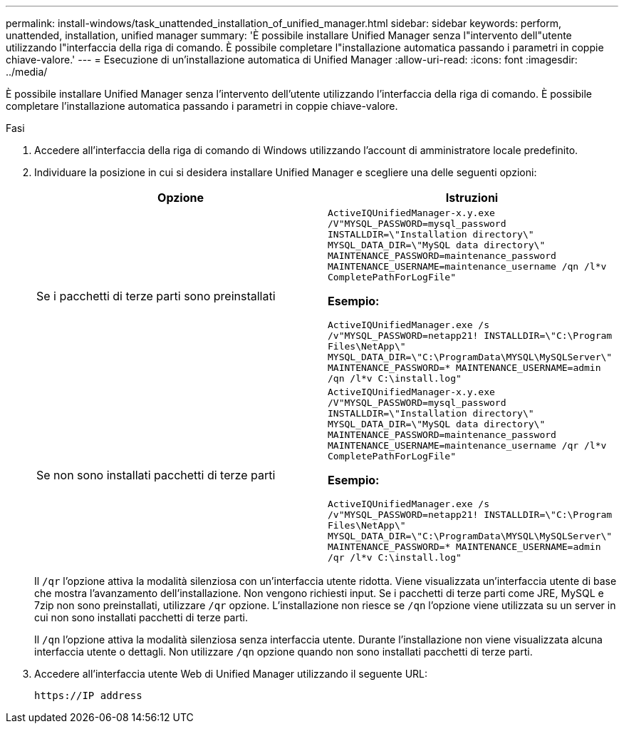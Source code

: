 ---
permalink: install-windows/task_unattended_installation_of_unified_manager.html 
sidebar: sidebar 
keywords: perform, unattended, installation, unified manager 
summary: 'È possibile installare Unified Manager senza l"intervento dell"utente utilizzando l"interfaccia della riga di comando. È possibile completare l"installazione automatica passando i parametri in coppie chiave-valore.' 
---
= Esecuzione di un'installazione automatica di Unified Manager
:allow-uri-read: 
:icons: font
:imagesdir: ../media/


[role="lead"]
È possibile installare Unified Manager senza l'intervento dell'utente utilizzando l'interfaccia della riga di comando. È possibile completare l'installazione automatica passando i parametri in coppie chiave-valore.

.Fasi
. Accedere all'interfaccia della riga di comando di Windows utilizzando l'account di amministratore locale predefinito.
. Individuare la posizione in cui si desidera installare Unified Manager e scegliere una delle seguenti opzioni:
+
[cols="4a,4a"]
|===
| Opzione | Istruzioni 


 a| 
Se i pacchetti di terze parti sono preinstallati
 a| 
`ActiveIQUnifiedManager-x.y.exe /V"MYSQL_PASSWORD=mysql_password INSTALLDIR=\"Installation directory\" MYSQL_DATA_DIR=\"MySQL data directory\" MAINTENANCE_PASSWORD=maintenance_password MAINTENANCE_USERNAME=maintenance_username /qn /l*v CompletePathForLogFile"`

*Esempio:*

`ActiveIQUnifiedManager.exe /s /v"MYSQL_PASSWORD=netapp21! INSTALLDIR=\"C:\Program Files\NetApp\" MYSQL_DATA_DIR=\"C:\ProgramData\MYSQL\MySQLServer\" MAINTENANCE_PASSWORD=******* MAINTENANCE_USERNAME=admin /qn /l*v C:\install.log"`



 a| 
Se non sono installati pacchetti di terze parti
 a| 
`ActiveIQUnifiedManager-x.y.exe /V"MYSQL_PASSWORD=mysql_password INSTALLDIR=\"Installation directory\" MYSQL_DATA_DIR=\"MySQL data directory\" MAINTENANCE_PASSWORD=maintenance_password MAINTENANCE_USERNAME=maintenance_username /qr /l*v CompletePathForLogFile"`

*Esempio:*

`ActiveIQUnifiedManager.exe /s /v"MYSQL_PASSWORD=netapp21! INSTALLDIR=\"C:\Program Files\NetApp\" MYSQL_DATA_DIR=\"C:\ProgramData\MYSQL\MySQLServer\" MAINTENANCE_PASSWORD=******* MAINTENANCE_USERNAME=admin /qr /l*v C:\install.log"`

|===
+
Il `/qr` l'opzione attiva la modalità silenziosa con un'interfaccia utente ridotta. Viene visualizzata un'interfaccia utente di base che mostra l'avanzamento dell'installazione. Non vengono richiesti input. Se i pacchetti di terze parti come JRE, MySQL e 7zip non sono preinstallati, utilizzare `/qr` opzione. L'installazione non riesce se `/qn` l'opzione viene utilizzata su un server in cui non sono installati pacchetti di terze parti.

+
Il `/qn` l'opzione attiva la modalità silenziosa senza interfaccia utente. Durante l'installazione non viene visualizzata alcuna interfaccia utente o dettagli. Non utilizzare `/qn` opzione quando non sono installati pacchetti di terze parti.

. Accedere all'interfaccia utente Web di Unified Manager utilizzando il seguente URL:
+
`\https://IP address`


